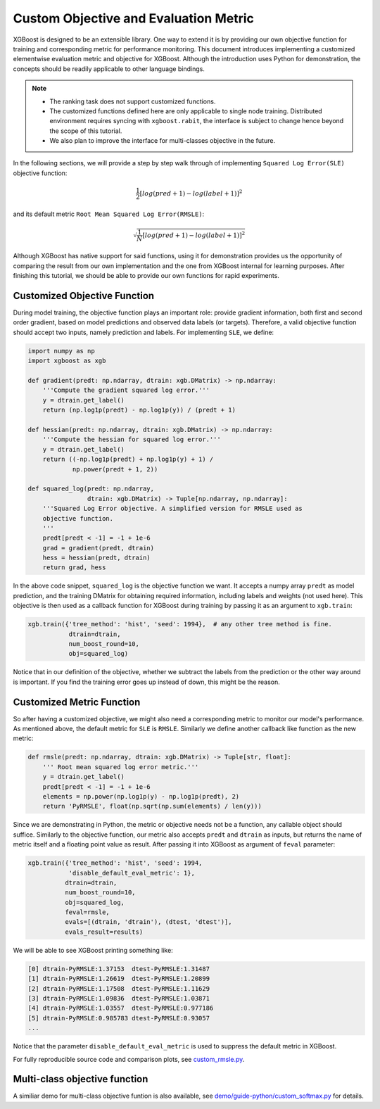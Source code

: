######################################
Custom Objective and Evaluation Metric
######################################

XGBoost is designed to be an extensible library.  One way to extend it is by providing our
own objective function for training and corresponding metric for performance monitoring.
This document introduces implementing a customized elementwise evaluation metric and
objective for XGBoost.  Although the introduction uses Python for demonstration, the
concepts should be readily applicable to other language bindings.

.. note::

   * The ranking task does not support customized functions.
   * The customized functions defined here are only applicable to single node training.
     Distributed environment requires syncing with ``xgboost.rabit``, the interface is
     subject to change hence beyond the scope of this tutorial.
   * We also plan to improve the interface for multi-classes objective in the future.

In the following sections, we will provide a step by step walk through of implementing
``Squared Log Error(SLE)`` objective function:

.. math::
   \frac{1}{2}[log(pred + 1) - log(label + 1)]^2

and its default metric ``Root Mean Squared Log Error(RMSLE)``:

.. math::
   \sqrt{\frac{1}{N}[log(pred + 1) - log(label + 1)]^2}

Although XGBoost has native support for said functions, using it for demonstration
provides us the opportunity of comparing the result from our own implementation and the
one from XGBoost internal for learning purposes.  After finishing this tutorial, we should
be able to provide our own functions for rapid experiments.

*****************************
Customized Objective Function
*****************************

During model training, the objective function plays an important role: provide gradient
information, both first and second order gradient, based on model predictions and observed
data labels (or targets).  Therefore, a valid objective function should accept two inputs,
namely prediction and labels.  For implementing ``SLE``, we define:

.. code-block:: python

    import numpy as np
    import xgboost as xgb

    def gradient(predt: np.ndarray, dtrain: xgb.DMatrix) -> np.ndarray:
        '''Compute the gradient squared log error.'''
        y = dtrain.get_label()
        return (np.log1p(predt) - np.log1p(y)) / (predt + 1)

    def hessian(predt: np.ndarray, dtrain: xgb.DMatrix) -> np.ndarray:
        '''Compute the hessian for squared log error.'''
        y = dtrain.get_label()
        return ((-np.log1p(predt) + np.log1p(y) + 1) /
                np.power(predt + 1, 2))

    def squared_log(predt: np.ndarray,
                    dtrain: xgb.DMatrix) -> Tuple[np.ndarray, np.ndarray]:
        '''Squared Log Error objective. A simplified version for RMSLE used as
        objective function.
        '''
        predt[predt < -1] = -1 + 1e-6
        grad = gradient(predt, dtrain)
        hess = hessian(predt, dtrain)
        return grad, hess


In the above code snippet, ``squared_log`` is the objective function we want.  It accepts a
numpy array ``predt`` as model prediction, and the training DMatrix for obtaining required
information, including labels and weights (not used here).  This objective is then used as
a callback function for XGBoost during training by passing it as an argument to
``xgb.train``:

.. code-block:: python

   xgb.train({'tree_method': 'hist', 'seed': 1994},  # any other tree method is fine.
              dtrain=dtrain,
              num_boost_round=10,
              obj=squared_log)

Notice that in our definition of the objective, whether we subtract the labels from the
prediction or the other way around is important.  If you find the training error goes up
instead of down, this might be the reason.


**************************
Customized Metric Function
**************************

So after having a customized objective, we might also need a corresponding metric to
monitor our model's performance.  As mentioned above, the default metric for ``SLE`` is
``RMSLE``.  Similarly we define another callback like function as the new metric:

.. code-block:: python

    def rmsle(predt: np.ndarray, dtrain: xgb.DMatrix) -> Tuple[str, float]:
        ''' Root mean squared log error metric.'''
        y = dtrain.get_label()
        predt[predt < -1] = -1 + 1e-6
        elements = np.power(np.log1p(y) - np.log1p(predt), 2)
        return 'PyRMSLE', float(np.sqrt(np.sum(elements) / len(y)))

Since we are demonstrating in Python, the metric or objective needs not be a function,
any callable object should suffice.  Similarly to the objective function, our metric also
accepts ``predt`` and ``dtrain`` as inputs, but returns the name of metric itself and a
floating point value as result.  After passing it into XGBoost as argument of ``feval``
parameter:

.. code-block:: python

    xgb.train({'tree_method': 'hist', 'seed': 1994,
               'disable_default_eval_metric': 1},
              dtrain=dtrain,
              num_boost_round=10,
              obj=squared_log,
              feval=rmsle,
              evals=[(dtrain, 'dtrain'), (dtest, 'dtest')],
              evals_result=results)

We will be able to see XGBoost printing something like:

.. code-block:: none

    [0]	dtrain-PyRMSLE:1.37153	dtest-PyRMSLE:1.31487
    [1]	dtrain-PyRMSLE:1.26619	dtest-PyRMSLE:1.20899
    [2]	dtrain-PyRMSLE:1.17508	dtest-PyRMSLE:1.11629
    [3]	dtrain-PyRMSLE:1.09836	dtest-PyRMSLE:1.03871
    [4]	dtrain-PyRMSLE:1.03557	dtest-PyRMSLE:0.977186
    [5]	dtrain-PyRMSLE:0.985783	dtest-PyRMSLE:0.93057
    ...

Notice that the parameter ``disable_default_eval_metric`` is used to suppress the default metric
in XGBoost.

For fully reproducible source code and comparison plots, see `custom_rmsle.py <https://github.com/dmlc/xgboost/tree/master/demo/guide-python/custom_rmsle.py>`_.


******************************
Multi-class objective function
******************************

A similiar demo for multi-class objective funtion is also available, see
`demo/guide-python/custom_softmax.py <https://github.com/dmlc/xgboost/tree/master/demo/guide-python/custom_rmsle.py>`_
for details.
